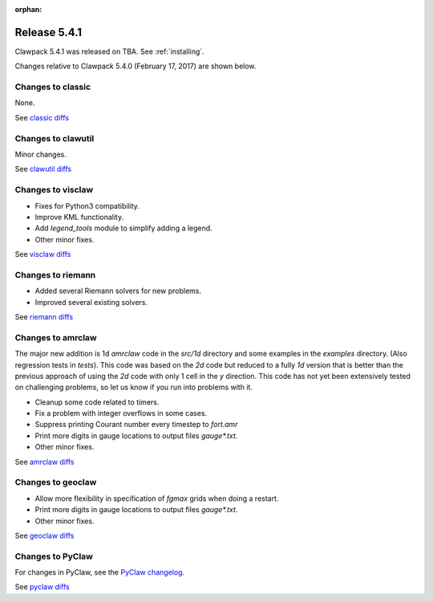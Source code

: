 :orphan:


.. comment: Change master to v5.4.1 in github links below once release is tagged

.. _release_5_4_1:

==========================
Release 5.4.1
==========================


Clawpack 5.4.1 was released on TBA.  See :ref:`installing`.

Changes relative to Clawpack 5.4.0 (February 17, 2017) are shown below.


Changes to classic
------------------

None.

See `classic diffs
<https://github.com/clawpack/classic/compare/v5.4.0...master>`_

Changes to clawutil
-------------------

Minor changes.

See `clawutil diffs
<https://github.com/clawpack/clawutil/compare/v5.4.0...master>`_

Changes to visclaw
------------------

- Fixes for Python3 compatibility.
- Improve KML functionality.
- Add `legend_tools` module to simplify adding a legend.
- Other minor fixes.
 
See `visclaw diffs
<https://github.com/clawpack/visclaw/compare/v5.4.0...master>`_

Changes to riemann
------------------

- Added several Riemann solvers for new problems.
- Improved several existing solvers.

See `riemann diffs
<https://github.com/clawpack/riemann/compare/v5.4.0...master>`_

Changes to amrclaw
------------------

The major new addition is 1d `amrclaw` code in the `src/1d` directory and 
some examples in the `examples` directory. (Also regression tests in `tests`).
This code was based on the `2d` code but reduced to a fully `1d` version that is better than the previous approach of using the `2d` code with only 1 cell in the `y` direction.  This code has not yet been extensively tested on challenging problems, so let us know if you run into problems with it.


- Cleanup some code related to timers.
- Fix a problem with integer overflows in some cases.
- Suppress printing Courant number every timestep to `fort.amr`
- Print more digits in gauge locations to output files `gauge*.txt`.
- Other minor fixes.

See `amrclaw diffs
<https://github.com/clawpack/amrclaw/compare/v5.4.0...master>`_

Changes to geoclaw
------------------


- Allow more flexibility in specification of `fgmax` grids when doing a restart.
- Print more digits in gauge locations to output files `gauge*.txt`.
- Other minor fixes.

See `geoclaw diffs
<https://github.com/clawpack/geoclaw/compare/v5.4.0...master>`_


Changes to PyClaw
------------------

For changes in PyClaw, see the `PyClaw changelog
<https://github.com/clawpack/pyclaw/blob/master/CHANGES.md>`_.

See `pyclaw diffs
<https://github.com/clawpack/pyclaw/compare/v5.4.0...master>`_

